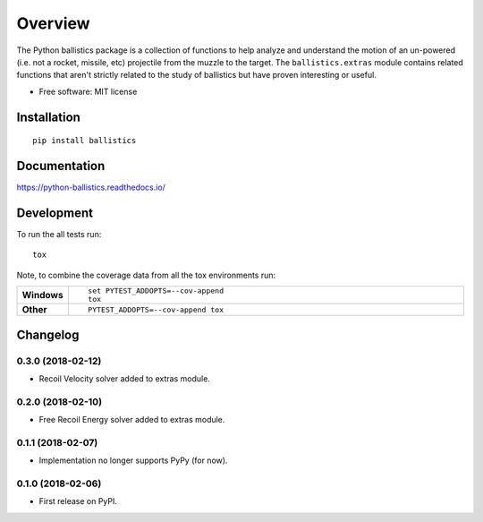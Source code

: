 ========
Overview
========



The Python ballistics package is a collection of functions to help analyze and understand the motion of an un-powered
(i.e. not a rocket, missile, etc) projectile from the muzzle to the target. The ``ballistics.extras`` module contains
related functions that aren't strictly related to the study of ballistics but have proven interesting or useful.

* Free software: MIT license

Installation
============

::

    pip install ballistics

Documentation
=============

https://python-ballistics.readthedocs.io/

Development
===========

To run the all tests run::

    tox

Note, to combine the coverage data from all the tox environments run:

.. list-table::
    :widths: 10 90
    :stub-columns: 1

    - - Windows
      - ::

            set PYTEST_ADDOPTS=--cov-append
            tox

    - - Other
      - ::

            PYTEST_ADDOPTS=--cov-append tox


Changelog
=========

0.3.0 (2018-02-12)
------------------
* Recoil Velocity solver added to extras module.

0.2.0 (2018-02-10)
------------------
* Free Recoil Energy solver added to extras module.

0.1.1 (2018-02-07)
------------------
* Implementation no longer supports PyPy (for now).

0.1.0 (2018-02-06)
------------------
* First release on PyPI.


